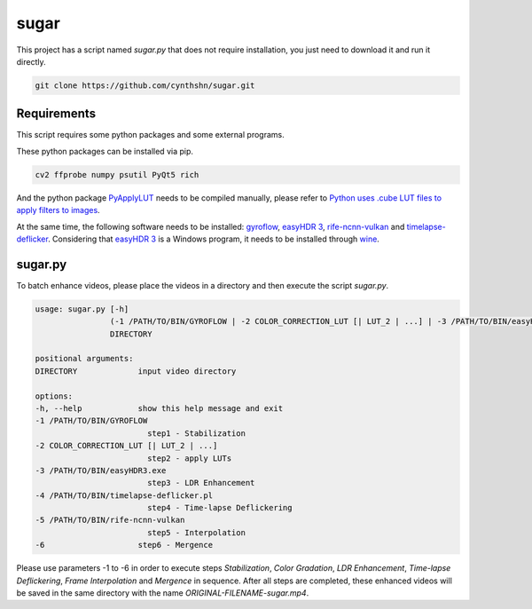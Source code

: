 sugar
=====

This project has a script named *sugar.py* that does not require installation, you just need to download it and run it directly.

.. code-block::

    git clone https://github.com/cynthshn/sugar.git

Requirements
------------

This script requires some python packages and some external programs.

These python packages can be installed via pip.

.. code-block::

    cv2 ffprobe numpy psutil PyQt5 rich

And the python package `PyApplyLUT`_ needs to be compiled manually, please refer to `Python uses .cube LUT files to apply filters to images`_.

At the same time, the following software needs to be installed: `gyroflow`_, `easyHDR 3`_, `rife-ncnn-vulkan`_ and `timelapse-deflicker`_. Considering that `easyHDR 3`_ is a Windows program, it needs to be installed through `wine`_.

sugar.py
--------

To batch enhance videos, please place the videos in a directory and then execute the script *sugar.py*.

.. code-block::

    usage: sugar.py [-h]
                    (-1 /PATH/TO/BIN/GYROFLOW | -2 COLOR_CORRECTION_LUT [| LUT_2 | ...] | -3 /PATH/TO/BIN/easyHDR3.exe | -4 /PATH/TO/BIN/timelapse-deflicker.pl | -5 /PATH/TO/BIN/rife-ncnn-vulkan | -6)
                    DIRECTORY

    positional arguments:
    DIRECTORY             input video directory

    options:
    -h, --help            show this help message and exit
    -1 /PATH/TO/BIN/GYROFLOW
                            step1 - Stabilization
    -2 COLOR_CORRECTION_LUT [| LUT_2 | ...]
                            step2 - apply LUTs
    -3 /PATH/TO/BIN/easyHDR3.exe
                            step3 - LDR Enhancement
    -4 /PATH/TO/BIN/timelapse-deflicker.pl
                            step4 - Time-lapse Deflickering
    -5 /PATH/TO/BIN/rife-ncnn-vulkan
                            step5 - Interpolation
    -6                    step6 - Mergence

Please use parameters -1 to -6 in order to execute steps *Stabilization*, *Color Gradation*, *LDR Enhancement*, *Time-lapse Deflickering*, *Frame Interpolation* and *Mergence* in sequence. After all steps are completed, these enhanced videos will be saved in the same directory with the name *ORIGINAL-FILENAME-sugar.mp4*.

.. _PyApplyLUT: https://github.com/CKboss/PyApplyLUT
.. _Python uses .cube LUT files to apply filters to images: https://www.cnblogs.com/JiangOil/p/15362009.html
.. _gyroflow: https://gyroflow.xyz/
.. _easyHDR 3: https://www.easyhdr.com/
.. _timelapse-deflicker: https://github.com/cyberang3l/timelapse-deflicker
.. _rife-ncnn-vulkan: https://github.com/nihui/rife-ncnn-vulkan
.. _wine: https://www.winehq.org/
